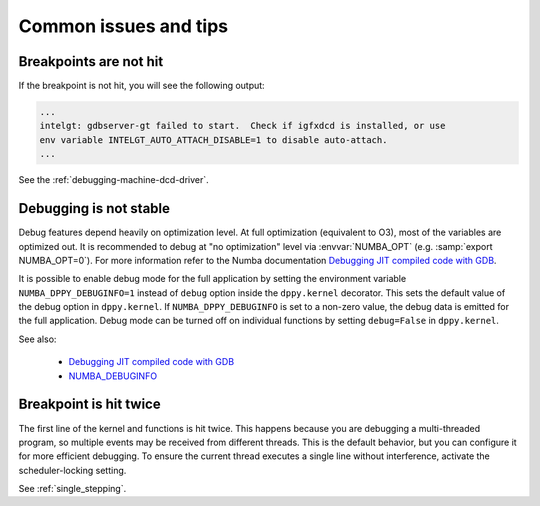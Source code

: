 Common issues and tips
======================

Breakpoints are not hit
-----------------------
If the breakpoint is not hit, you will see the following output:

.. code-block:: bash

    ...
    intelgt: gdbserver-gt failed to start.  Check if igfxdcd is installed, or use
    env variable INTELGT_AUTO_ATTACH_DISABLE=1 to disable auto-attach.
    ...

See the :ref:`debugging-machine-dcd-driver`.

Debugging is not stable
-----------------------

Debug features depend heavily on optimization level.
At full optimization (equivalent to O3), most of the variables are optimized out.
It is recommended to debug at "no optimization" level via :envvar:`NUMBA_OPT` (e.g. :samp:`export NUMBA_OPT=0`).
For more information refer to the Numba documentation `Debugging JIT compiled code with GDB`_.

It is possible to enable debug mode for the full application by setting the environment variable ``NUMBA_DPPY_DEBUGINFO=1``
instead of ``debug`` option inside the ``dppy.kernel`` decorator. This sets the default value of the debug option in
``dppy.kernel``. If ``NUMBA_DPPY_DEBUGINFO`` is set to a non-zero value, the debug data is emitted for the full application.
Debug mode can be turned off on individual functions by setting ``debug=False`` in ``dppy.kernel``.

See also:

    - `Debugging JIT compiled code with GDB <http://numba.pydata.org/numba-doc/latest/user/troubleshoot.html#debugging-jit-compiled-code-with-gdb>`_
    - `NUMBA_DEBUGINFO <https://numba.pydata.org/numba-doc/dev/reference/envvars.html#envvar-NUMBA_DEBUGINFO>`_

Breakpoint is hit twice
-----------------------

The first line of the kernel and functions is hit twice.
This happens because you are debugging a multi-threaded program, so multiple events may be received from different threads.
This is the default behavior, but you can configure it for more efficient debugging.
To ensure the current thread executes a single line without interference, activate the scheduler-locking setting.

See :ref:`single_stepping`.

